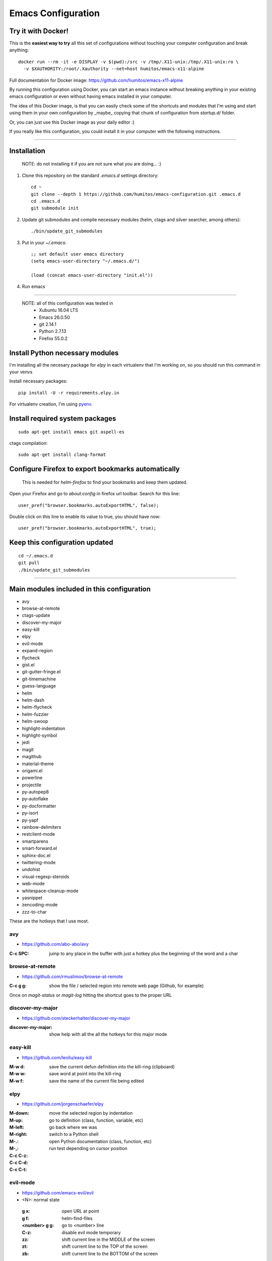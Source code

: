 =====================
 Emacs Configuration
=====================


Try it with Docker!
===================

This is the **easiest way to try** all this set of configurations without
touching your computer configuration and break anything::

     docker run --rm -it -e DISPLAY -v $(pwd):/src -v /tmp/.X11-unix:/tmp/.X11-unix:ro \
       -v $XAUTHORITY:/root/.Xauthority --net=host humitos/emacs-x11-alpine


Full documentation for Docker image: https://github.com/humitos/emacs-x11-alpine

By running this configuration using Docker, you can start an emacs
instance without breaking anything in your existing emacs
configuration or even without having emacs installed in your computer.

The idea of this Docker image, is that you can easily check some of
the shortcuts and modules that I'm using and start using them in your
own configuration by _maybe_ copying that chunk of configuration from
`startup.d/` folder.

Or, you can just use this Docker image as your daily editor :)

If you really like this configuration, you could install it in your
computer with the following instructions.

----

Installation
============

  NOTE: do not installing it if you are not sure what you are doing... :)


#. Clone this repository on the standard `.emacs.d` settings directory::

     cd ~
     git clone --depth 1 https://github.com/humitos/emacs-configuration.git .emacs.d
     cd .emacs.d
     git submodule init

#. Update git submodules and compile necessary modules (helm, ctags and silver searcher, among others)::

   ./bin/update_git_submodules

#. Put in your `~/.emacs`::

     ;; set default user emacs directory
     (setq emacs-user-directory "~/.emacs.d/")

     (load (concat emacs-user-directory "init.el"))

#. Run emacs

----

  NOTE: all of this configuration was tested in
   * Xubuntu 16.04 LTS
   * Emacs 26.0.50
   * git 2.14.1
   * Python 2.7.13
   * Firefox 55.0.2


Install Python necessary modules
================================

I'm installing all the necesary package for `elpy` in each virtualenv
that I'm working on, so you should run this command in your venvs

Install necessary packages::

      pip install -U -r requirements.elpy.in

For virtualenv creation, I'm using `pyenv <https://github.com/pyenv/pyenv>`_.


Install required system packages
================================


::

     sudo apt-get install emacs git aspell-es


ctags compilation::

     sudo apt-get install clang-format


Configure Firefox to export bookmarks automatically
===================================================

  This is needed for `helm-firefox` to find your bookmarks and keep
  them updated.

Open your Firefox and go to `about:config` in firefox url
toolbar. Search for this line::

  user_pref("browser.bookmarks.autoExportHTML", false);

Double click on this line to enable its value to true, you should have
now::

  user_pref("browser.bookmarks.autoExportHTML", true);


Keep this configuration updated
===============================

::

     cd ~/.emacs.d
     git pull
     ./bin/update_git_submodules

----

Main modules included in this configuration
===========================================

* avy
* browse-at-remote
* ctags-update
* discover-my-major
* easy-kill
* elpy
* evil-mode
* expand-region
* flycheck
* gist.el
* git-gutter-fringe.el
* git-timemachine
* guess-language
* helm
* helm-dash
* helm-flycheck
* helm-fuzzier
* helm-swoop
* highlight-indentation
* highlight-symbol
* jedi
* magit
* magithub
* material-theme
* origami.el
* powerline
* projectile
* py-autopep8
* py-autoflake
* py-docformatter
* py-isort
* py-yapf
* rainbow-delimiters
* restclient-mode
* smartparens
* smart-forward.el
* sphinx-doc.el
* twittering-mode
* undohist
* visual-regexp-steroids
* web-mode
* whitespace-cleanup-mode
* yasnippet
* zencoding-mode
* zzz-to-char

These are the hotkeys that I use most.

avy
---

* https://github.com/abo-abo/avy

:C-c SPC: jump to any place in the buffer with just a hotkey plus the
          beginning of the word and a char

browse-at-remote
----------------

* https://github.com/rmuslimov/browse-at-remote

:C-c g g: show the file / selected region into remote web page
          (Github, for example)

Once on `magit-status` or `magit-log` hitting the shortcut goes to the
proper URL


discover-my-major
-----------------

* https://github.com/steckerhalter/discover-my-major

:discover-my-major: show help with all the all the hotkeys for this
                    major mode


easy-kill
---------

* https://github.com/leoliu/easy-kill

:M-w d: save the current defun definition into the kill-ring (clipboard)
:M-w w: save word at point into the kill-ring
:M-w f: save the name of the current file being edited


elpy
----

* https://github.com/jorgenschaefer/elpy

:M-down:
:M-up:
:M-left:
:M-right: move the selected region by indentation
:M-.: go to definition (class, function, variable, etc)
:M-,: go back where we was

:C-c C-z: switch to a Python shell
:C-c C-d: open Python documentation (class, function, etc)
:C-c C-t: run test depending on cursor position


evil-mode
---------

* https://github.com/emacs-evil/evil

* <N>: normal state

 :g x: open URL at point
 :g f: helm-find-files
 :<number> g g: go to <number> line

 :C-z: disable evil mode temporary

 :zz: shift current line in the MIDDLE of the screen
 :zt: shift current line to the TOP of the screen
 :zb: shift current line to the BOTTOM of the screen


expand-region
-------------

* https://github.com/magnars/expand-region.el

:C-=: mark region based on semantics


find-file-in-project
--------------------

* https://github.com/technomancy/find-file-in-project

:C-c C-f: find a file in the current project. This uses a
          search-as-you-type interface for all files under the project
          root.

(this hotkey comes from `elpy`)

  This hotkey is replaced by the helm one if you have it active.

:C-u C-c C-f: find a file in the current project but it regenerate the
              cache first.


flycheck
--------

* http://www.flycheck.org/

:C-c C-n: go to the next Flycheck error
:C-c C-p: go to the previous Flycheck error

(these hotkeys comes from `elpy`)

  `elpy` already has some hotkeys for this, but I'm using Flycheck
  instead of Flymake, which is the default for elpy)


gist.el
-------

* https://github.com/defunkt/gist.el

:gist-list: show the list of all our gist
:gist-region-or-buffer-private: create a new private gist with the
                                selection

git-timemachine
---------------

* https://github.com/pidu/git-timemachine

:git-timemachine: browse all versions of the current file

Once with that mode activated:

:p: previous version
:n: next version
:q: quit

helm
----

* https://github.com/emacs-helm/helm
* https://github.com/EphramPerdition/helm-fuzzier
* https://github.com/ShingoFukuyama/helm-swoop

:M-x: the beginning is here :)
:C-x f: all files in repository (ls-git)
:M-y: kill ring
:C-x r b: files position bookmark listing
:C-c h e: etags
:C-c h i: all function and variable names in the current buffer
:C-c s: occurrences of the symbol at point in buffer


Commands:

:helm-firefox-bookmarks: filter among Firefox bookmarks
:helm-google-suggest: search in google
:helm-wikipedia-suggest: search in wikipedia
:helm-swoop: search inside the current buffer and jump to them
:helm-multi-swoop: search in multiples buffer and jump to them
:helm-dash: search in dash documentation (https://kapeli.com/dash)
:helm-flycheck: show all the flycheck errors in a helm buffer
:helm-backup: show the history of the current file


Once in the helm session / buffer:

:C-SPC: mark the current selection
:M-D: kill the selection


magit
-----

* https://magit.vc/

:C-x g: open the Magit Status buffer

Once on this buffer

:s: stage the selected file / chunk / directory
:k: discart the selected file / chunk / directory
:u: unstage the selected file / chunk / directory
:g: refresh buffer
:c c: commit current staged changes
:c a: amend current staged changes to previous commit
:P u: push to the current branch
:b b: checkout another branch
:b c: checkout a new branch
:b n: create new branch
:z z: stash current changes
:z p: pop stashed changes
:f u: fetch from origin
:F e: pulll from elsewhere
:C-w: copy the commit hash to the clipboard


Commands:

:magit-log: show the git log
:magit-blame: show the author of each chunk of code


origami.el
----------

* https://github.com/gregsexton/origami.el

:C-c f a: toggle (folding) all the regions
:C-c f e: toggle the fold selected


projectile
----------

* https://github.com/bbatsov/projectile

:C-c p p: switch between projects
:C-c p b: switch between opened buffers for current project
:C-c p k: kill all the buffer related to the current project
:C-c p f: find file in current project
:C-c C-s: perform a grep on the current project
:C-c p h: all together
:C-c p R: regenerate TAGS for current project

  This is also integrated with helm


restclient-mode
---------------

* https://github.com/pashky/restclient.el

:C-c C-v: execute the current request
:C-c C-u: copy the CURL command to the clipboard
:C-c C-g: browse the queries / variables / etc with helm


smart-forward.el
----------------

* https://github.com/magnars/smart-forward.el

:C-S-<left>: move backward 'smartly'
:C-S-<right>: move forward 'smartly'
:C-S-<up>: move up 'smartly'
:C-S-<down>: move down 'smartly'


sphinx-doc.el
-------------

* https://github.com/naiquevin/sphinx-doc.el

:C-c M-d: create the docstring for the current Python method/function
          in reStructuredText form

twittering-mode
---------------

* https://github.com/hayamiz/twittering-mode/

:g: fetch new tweets
:RET: reply
:u: post a new tweet
:C-c C-c: send the tweet once we finish writting
:C-c C-k: cancel the current tweet
:C-u C-c RET: retweet current
:r: show replies
:j: navigate to next tweet
:k: navigate previous tweet


visual-regexp-steroids
----------------------

* https://github.com/benma/visual-regexp-steroids.el/

:C-M-%: search and replace using regex (visual and interactive results)


zzz-to-char
-----------

* https://github.com/mrkkrp/zzz-to-char

:M-z: zap up to one of the characters in the current paragraph


zencoding-mode
--------------

* https://github.com/rooney/zencoding

:C-j: expand the current expression to match the snippet


References
==========

* http://emacswiki.org/
* http://emacsrocks.com/
* https://www.quora.com/What-are-some-of-the-most-useful-extensions-for-Emacs
* https://github.com/emacs-tw/awesome-emacs
* https://github.com/fisadev/fisa-vim-config
